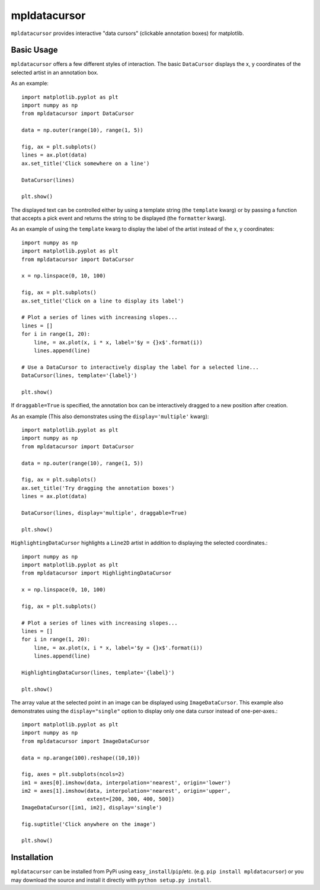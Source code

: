 mpldatacursor
============
``mpldatacursor`` provides interactive "data cursors" (clickable annotation
boxes) for matplotlib. 

Basic Usage
-----------
``mpldatacursor`` offers a few different styles of interaction. The basic
``DataCursor`` displays the x, y coordinates of the selected artist in an
annotation box.  

As an example::

        import matplotlib.pyplot as plt
        import numpy as np
        from mpldatacursor import DataCursor

        data = np.outer(range(10), range(1, 5))

        fig, ax = plt.subplots()
        lines = ax.plot(data)
        ax.set_title('Click somewhere on a line')

        DataCursor(lines)

        plt.show()

.. image:: http://joferkington.github.com/mpldatacursor/images/basic.png
    :align: center
    :target: https://github.com/joferkington/mpldatacursor/blob/master/examples/basic.py

The displayed text can be controlled either by using a template string (the
``template`` kwarg) or by passing a function that accepts a pick event and
returns the string to be displayed (the ``formatter`` kwarg).

As an example of using the ``template`` kwarg to display the label of the
artist instead of the x, y coordinates::

        import numpy as np
        import matplotlib.pyplot as plt
        from mpldatacursor import DataCursor

        x = np.linspace(0, 10, 100)

        fig, ax = plt.subplots()
        ax.set_title('Click on a line to display its label')

        # Plot a series of lines with increasing slopes...
        lines = []
        for i in range(1, 20):
            line, = ax.plot(x, i * x, label='$y = {}x$'.format(i))
            lines.append(line)

        # Use a DataCursor to interactively display the label for a selected line...
        DataCursor(lines, template='{label}')

        plt.show()

.. image:: http://joferkington.github.com/mpldatacursor/images/show_artist_labels.png
    :align: center
    :target: https://github.com/joferkington/mpldatacursor/blob/master/examples/show_artist_labels.py

If ``draggable=True`` is specified, the annotation box can be interactively
dragged to a new position after creation.

As an example (This also demonstrates using the ``display='multiple'`` kwarg)::

        import matplotlib.pyplot as plt
        import numpy as np
        from mpldatacursor import DataCursor

        data = np.outer(range(10), range(1, 5))

        fig, ax = plt.subplots()
        ax.set_title('Try dragging the annotation boxes')
        lines = ax.plot(data)

        DataCursor(lines, display='multiple', draggable=True)

        plt.show()

.. image:: http://joferkington.github.com/mpldatacursor/images/draggable_example.png
    :align: center
    :target: https://github.com/joferkington/mpldatacursor/blob/master/examples/draggable_example.py

``HighlightingDataCursor`` highlights a ``Line2D`` artist in addition to
displaying the selected coordinates.::

        import numpy as np
        import matplotlib.pyplot as plt
        from mpldatacursor import HighlightingDataCursor

        x = np.linspace(0, 10, 100)

        fig, ax = plt.subplots()

        # Plot a series of lines with increasing slopes...
        lines = []
        for i in range(1, 20):
            line, = ax.plot(x, i * x, label='$y = {}x$'.format(i))
            lines.append(line)

        HighlightingDataCursor(lines, template='{label}')

        plt.show()

.. image:: http://joferkington.github.com/mpldatacursor/images/highlighting_example.png
    :align: center
    :target: https://github.com/joferkington/mpldatacursor/blob/master/examples/highlighting_example.py


The array value at the selected point in an image can be displayed using
``ImageDataCursor``. This example also demonstrates using the
``display="single"`` option to display only one data cursor instead of
one-per-axes.::

        import matplotlib.pyplot as plt
        import numpy as np
        from mpldatacursor import ImageDataCursor

        data = np.arange(100).reshape((10,10))

        fig, axes = plt.subplots(ncols=2)
        im1 = axes[0].imshow(data, interpolation='nearest', origin='lower')
        im2 = axes[1].imshow(data, interpolation='nearest', origin='upper',
                             extent=[200, 300, 400, 500])
        ImageDataCursor([im1, im2], display='single')

        fig.suptitle('Click anywhere on the image')

        plt.show()

.. image:: http://joferkington.github.com/mpldatacursor/images/image_example.png
    :align: center
    :target: https://github.com/joferkington/mpldatacursor/blob/master/examples/image_example.py


Installation
------------
``mpldatacursor`` can be installed from PyPi using
``easy_install``/``pip``/etc. (e.g. ``pip install mpldatacursor``) or you may
download the source and install it directly with ``python setup.py install``.

